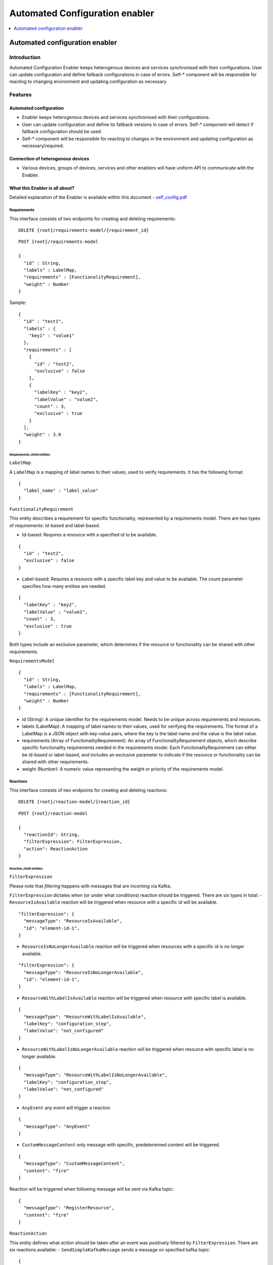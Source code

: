 .. _Automated Configuration enabler:

###############################
Automated Configuration enabler
###############################

.. contents::
  :local:
  :depth: 1

Automated configuration enabler
===============================

Introduction
------------

Automated Configuration Enabler keeps heterogenous devices and services
synchronised with their configurations. User can update configuration
and define fallback configurations in case of errors. Self-\* component
will be responsible for reacting to changing environment and updating
configuration as necessary

Features
--------

Automated configuration
~~~~~~~~~~~~~~~~~~~~~~~

-  Enabler keeps heterogenous devices and services synchronised with
   their configurations.
-  User can update configuration and define its fallback versions in
   case of errors. Self-\* component will detect if fallback
   configuration should be used.
-  Self-\* component will be responsible for reacting to changes in the
   environment and updating configuration as necessary/required.

Connection of heterogenous devices
~~~~~~~~~~~~~~~~~~~~~~~~~~~~~~~~~~

-  Various devices, groups of devices, services and other enablers will
   have uniform API to communicate with the Enabler.

What this Enabler is all about?
~~~~~~~~~~~~~~~~~~~~~~~~~~~~~~~

Detailed explanation of the Enabler is available within this document -
`self_config.pdf <uploads/e60e6c6fc2604348f691824fe7543df5/self_config.pdf>`__

Requirements
^^^^^^^^^^^^

This interface consists of two endpoints for creating and deleting
requirements:

::

   DELETE {root}/requirements-model/{requirement_id}

::

   POST {root}/requirements-model

   {
     "id" : String,
     "labels" : LabelMap,
     "requirements" : [FunctionalityRequirement],
     "weight" : Number
   }

Sample:

::

   {
     "id" : "test1",
     "labels" : {
       "key1" : "value1"
     },
     "requirements" : [
       {
         "id" : "test2",
         "exclusive" : false
       },
       {
         "labelKey" : "key2",
         "labelValue" : "value2",
         "count" : 3,
         "exclusive" : true
       }
     ],
     "weight" : 3.0
   }

Requirements JSON entities
''''''''''''''''''''''''''

``LabelMap``
            

A ``LabelMap`` is a mapping of label names to their values, used to
verify requirements. It has the following format:

::

   {
     "label_name" : "label_value"
   }

``FunctionalityRequirement``
                            

This entity describes a requirement for specific functionality,
represented by a requirements model. There are two types of
requirements: id-based and label-based.

-  Id-based: Requires a resource with a specified id to be available.

::

   {
     "id" : "test2",
     "exclusive" : false
   }

-  Label-based: Requires a resource with a specific label key and value
   to be available. The count parameter specifies how many entities are
   needed.

::

   {
     "labelKey" : "key2",
     "labelValue" : "value2",
     "count" : 3,
     "exclusive" : true
   }

Both types include an exclusive parameter, which determines if the
resource or functionality can be shared with other requirements.

``RequirementsModel``
                     

::

   {
     "id" : String,
     "labels" : LabelMap,
     "requirements" : [FunctionalityRequirement],
     "weight" : Number
   }

-  id (String): A unique identifier for the requirements model. Needs to
   be unique across requirements and resources.
-  labels (LabelMap): A mapping of label names to their values, used for
   verifying the requirements. The format of a LabelMap is a JSON object
   with key-value pairs, where the key is the label name and the value
   is the label value.
-  requirements (Array of FunctionalityRequirement): An array of
   FunctionalityRequirement objects, which describe specific
   functionality requirements needed in the requirements model. Each
   FunctionalityRequirement can either be id-based or label-based, and
   includes an exclusive parameter to indicate if the resource or
   functionality can be shared with other requirements.
-  weight (Number): A numeric value representing the weight or priority
   of the requirements model.

Reactions
^^^^^^^^^

This interface consists of two endpoints for creating and deleting
reactions:

::

   DELETE {root}/reaction-model/{reaction_id}

::

   POST {root}/reaction-model

   {
     "reactionId": String,
     "filterExpression": FilterExpression,
     "action": ReactionAction
   }

Reaction JSON entities
''''''''''''''''''''''

``FilterExpression``
                    

Please note that *filtering* happens with messages that are incoming via
Kafka.

``FilterExpression`` dictates *when* (or under what conditions) reaction
should be triggered. There are six types in total: -
``ResourceIsAvailable`` reaction will be triggered when resource with a
specific id will be available.

::

   "filterExpression": {
     "messageType": "ResourceIsAvailable",
     "id": "element-id-1",
   }

-  ``ResourceIsNoLongerAvailable`` reaction will be triggered when
   resources with a specific id is no longer available.

::

   "filterExpression": {
     "messageType": "ResourceIsNoLongerAvailable",
     "id": "element-id-1",
   }

-  ``ResourceWithLabelIsAvailable`` reaction will be triggered when
   resource with specific label is available.

::

   {
     "messageType": "ResourceWithLabelIsAvailable",
     "labelKey": "configuration_step",
     "labelValue": "not_configured"
   }

-  ``ResourceWithLabelIsNoLongerAvailable`` reaction will be triggered
   when resource with specific label is no longer available.

::

   {
     "messageType": "ResourceWithLabelIsNoLongerAvailable",
     "labelKey": "configuration_step",
     "labelValue": "not_configured"
   }

-  ``AnyEvent`` any event will trigger a reaction

::

   {
     "messageType": "AnyEvent"
   }

-  ``CustomMessageContent`` only message with specific, predetermined
   content will be triggered.

::

   {
     "messageType": "CustomMessageContent",
     "content": "fire"
   }

Reaction will be triggered when following message will be sent via Kafka
topic:

::

   {
     "messageType": "RegisterResource",
     "content": "fire"
   }

``ReactionAction``
                  

This entity defines what *action* should be taken after an event was
positively filtered by ``FilterExpression``. There are six reactions
available: - ``SendSimpleKafkaMessage`` sends a message on specified
kafka topic:

::

   {
     "message": "message",
     "topic": "topic"
   }

Kafka message will have following format:

::

   {
     "trigger": String,
     "content": String
   }

-  ``ReplaceConfiguration`` completely replaces current set of
   ``RequirementsModel``.

::

   {
     "requirements": [RequirementsModel]
   }

-  ``UpsertConfiguration`` either updates and/or inserts non-existing
   requirements. If ``removeDangling`` is set to true, then it removes
   ``RequirementsModel`` that are not directly mentioned in the request
   (as requirement or dependency).

::

   {
     "requirements": [RequirementsModel],
     "removeDangling": Boolean
   }

-  ``ConditionalAction`` will either execute ``action`` if
   ``conditionalCheck`` is met, ``fallback`` otherwise.

::

   {
     "conditionalCheck": Condition,
     "action": ReactionAction,
     "fallback": ReactionAction
   }

-  ``KeepHighestWeightFunctionalities`` ensures that requirements with
   highest weight are met given available resources.

::

   "KeepHighestWeightFunctionalities"

-  ``NoAction`` self explanatory.

::

   "NoAction"

``ReactionModel``
                 

::

   {
     "reactionId": String,
     "filterExpression": FilterExpression,
     "action": ReactionAction
   }

Kafka interface - interaction
~~~~~~~~~~~~~~~~~~~~~~~~~~~~~

Kafka interface is able to consumes three types of message.

``RegisterResource``
^^^^^^^^^^^^^^^^^^^^

::

   {
       "messageType": "RegisterResource",
       "resource": {
           "id": String,
           "labels": LabelMap
       }
   }

.. _registerresource-1:

``RegisterResource``
^^^^^^^^^^^^^^^^^^^^

::

   {
       "messageType": "RegisterResource",
       "resource": {
           "id": String,
           "labels": LabelMap
       }
   }

``DeregisterResource``
^^^^^^^^^^^^^^^^^^^^^^

::

   {
     "messageType": "DeregisterResource",
     "resource": {
       "id": String,
       "labels": LabelMap
     }
   }  

``CustomMessage``
^^^^^^^^^^^^^^^^^

::

   {
     "messageType": "CustomMessage",
     "content": String
   }  

Prerequisites
-------------

Scala
~~~~~

`Scala <https://www.scala-lang.org/>`__ is a language of preference for
the SRIPAS group. Scala provides support for functional idioms and
static typing. Those two features and familiarity with the language are
arguments for Scala in the IoT environment, to support high reliability
demand of the business.

Akka
~~~~

`Akka <https://akka.io/>`__ is a Scala library supporting Actor
concurrency model. This library is a de facto standard for creating
concurrent and/or distributed systems in Scala. Among others, Akka
provides connectors for
`REST <https://doc.akka.io/docs/akka-http/current/introduction.html>`__,
`MQTT <https://doc.akka.io/docs/alpakka/current/mqtt.html>`__,
`Kafka <https://doc.akka.io/docs/alpakka-kafka/current/home.html>`__,
`gRPC <https://doc.akka.io/docs/akka-grpc/current/index.html>`__. Akka
seems like a natural fit for heterogenous and distributed environment of
IoT.

Kafka
~~~~~

`Kafka <https://kafka.apache.org/>`__ is an open-source, distributed
event streaming platform used by thousands of companies for
high-performance data pipelines, streaming analytics, data integration,
and mission-critical applications. Kafka’s high reliability seems like a
good fit for internal component communication. Its large number of
available connectors will also help with various analytical needs we
might have.

MQTT
~~~~

`MQTT <https://mqtt.org/>`__ is an
`OASIS <https://en.wikipedia.org/wiki/OASIS_(organization)>`__ standard
messaging protocol for the IoT. It is designed as an extremely
lightweight publish/subscribe messaging transport that is ideal for
connecting remote devices with a small code footprint and minimal
network bandwidth. Today, MQTT is used in a wide variety of industries,
such as automotive, manufacturing, telecommunications, oil and gas, etc.

MQTT provides IoT specific features like `Last Will and
Testament <https://www.hivemq.com/blog/mqtt-essentials-part-9-last-will-and-testament/>`__.
`PAHO <https://www.eclipse.org/paho/>`__ provides a broad range of MQTT
clients.

Version control and release
---------------------------

The latest version is 1.0.0.

License
-------

The enabler is licensed under the **Apache License, Version 2.0** (the
“License”).

One may obtain a copy of the License at
http://www.apache.org/licenses/LICENSE-2.0




